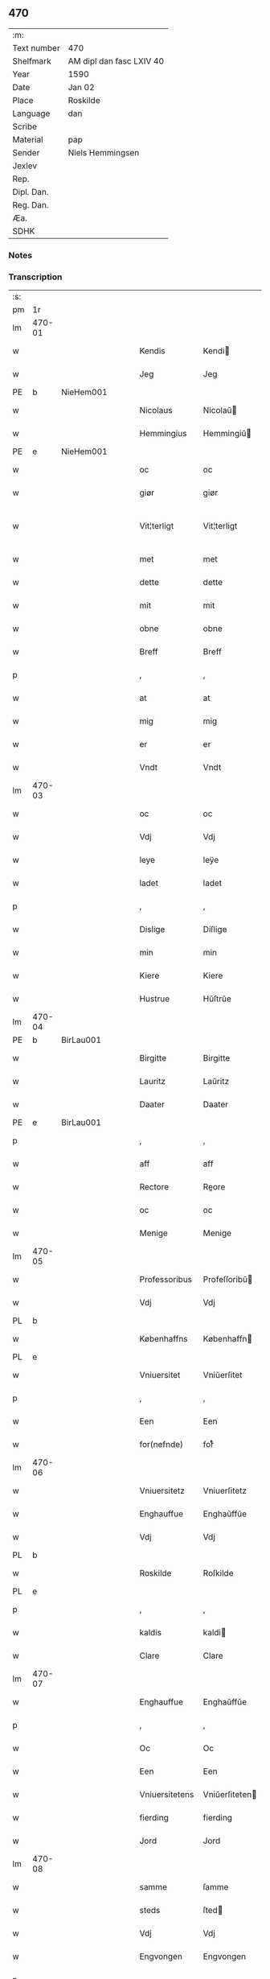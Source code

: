 ** 470
| :m:         |                          |
| Text number | 470                      |
| Shelfmark   | AM dipl dan fasc LXIV 40 |
| Year        | 1590                     |
| Date        | Jan 02                   |
| Place       | Roskilde                 |
| Language    | dan                      |
| Scribe      |                          |
| Material    | pap                      |
| Sender      | Niels Hemmingsen         |
| Jexlev      |                          |
| Rep.        |                          |
| Dipl. Dan.  |                          |
| Reg. Dan.   |                          |
| Æa.         |                          |
| SDHK        |                          |

*** Notes


*** Transcription
| :s: |        |   |   |   |   |                |                |   |   |   |   |     |   |   |   |               |
| pm  |     1r |   |   |   |   |                |                |   |   |   |   |     |   |   |   |               |
| lm  | 470-01 |   |   |   |   |                |                |   |   |   |   |     |   |   |   |               |
| w   |        |   |   |   |   | Kendis         | Kendi         |   |   |   |   | dan |   |   |   |        470-01 |
| w   |        |   |   |   |   | Jeg            | Jeg            |   |   |   |   | dan |   |   |   |        470-01 |
| PE  |      b | NieHem001  |   |   |   |                |                |   |   |   |   |     |   |   |   |               |
| w   |        |   |   |   |   | Nicolaus       | Nicolaŭ       |   |   |   |   | lat |   |   |   |        470-01 |
| w   |        |   |   |   |   | Hemmingius     | Hemmingiŭ     |   |   |   |   | lat |   |   |   |        470-01 |
| PE  |      e | NieHem001  |   |   |   |                |                |   |   |   |   |     |   |   |   |               |
| w   |        |   |   |   |   | oc             | oc             |   |   |   |   | dan |   |   |   |        470-01 |
| w   |        |   |   |   |   | giør           | giør           |   |   |   |   | dan |   |   |   |        470-01 |
| w   |        |   |   |   |   | Vit¦terligt    | Vit¦terligt    |   |   |   |   | dan |   |   |   | 470-01—470-02 |
| w   |        |   |   |   |   | met            | met            |   |   |   |   | dan |   |   |   |        470-02 |
| w   |        |   |   |   |   | dette          | dette          |   |   |   |   | dan |   |   |   |        470-02 |
| w   |        |   |   |   |   | mit            | mit            |   |   |   |   | dan |   |   |   |        470-02 |
| w   |        |   |   |   |   | obne           | obne           |   |   |   |   | dan |   |   |   |        470-02 |
| w   |        |   |   |   |   | Breff          | Breff          |   |   |   |   | dan |   |   |   |        470-02 |
| p   |        |   |   |   |   | ,              | ,              |   |   |   |   | dan |   |   |   |        470-02 |
| w   |        |   |   |   |   | at             | at             |   |   |   |   | dan |   |   |   |        470-02 |
| w   |        |   |   |   |   | mig            | mig            |   |   |   |   | dan |   |   |   |        470-02 |
| w   |        |   |   |   |   | er             | er             |   |   |   |   | dan |   |   |   |        470-02 |
| w   |        |   |   |   |   | Vndt           | Vndt           |   |   |   |   | dan |   |   |   |        470-02 |
| lm  | 470-03 |   |   |   |   |                |                |   |   |   |   |     |   |   |   |               |
| w   |        |   |   |   |   | oc             | oc             |   |   |   |   | dan |   |   |   |        470-03 |
| w   |        |   |   |   |   | Vdj            | Vdj            |   |   |   |   | dan |   |   |   |        470-03 |
| w   |        |   |   |   |   | leye           | leÿe           |   |   |   |   | dan |   |   |   |        470-03 |
| w   |        |   |   |   |   | ladet          | ladet          |   |   |   |   | dan |   |   |   |        470-03 |
| p   |        |   |   |   |   | ,              | ,              |   |   |   |   | dan |   |   |   |        470-03 |
| w   |        |   |   |   |   | Dislige        | Diſlige        |   |   |   |   | dan |   |   |   |        470-03 |
| w   |        |   |   |   |   | min            | min            |   |   |   |   | dan |   |   |   |        470-03 |
| w   |        |   |   |   |   | Kiere          | Kiere          |   |   |   |   | dan |   |   |   |        470-03 |
| w   |        |   |   |   |   | Hustrue        | Hŭſtrŭe        |   |   |   |   | dan |   |   |   |        470-03 |
| lm  | 470-04 |   |   |   |   |                |                |   |   |   |   |     |   |   |   |               |
| PE  |      b | BirLau001  |   |   |   |                |                |   |   |   |   |     |   |   |   |               |
| w   |        |   |   |   |   | Birgitte       | Birgitte       |   |   |   |   | dan |   |   |   |        470-04 |
| w   |        |   |   |   |   | Lauritz        | Laŭritz        |   |   |   |   | dan |   |   |   |        470-04 |
| w   |        |   |   |   |   | Daater         | Daater         |   |   |   |   | dan |   |   |   |        470-04 |
| PE  |      e | BirLau001  |   |   |   |                |                |   |   |   |   |     |   |   |   |               |
| p   |        |   |   |   |   | ,              | ,              |   |   |   |   | dan |   |   |   |        470-04 |
| w   |        |   |   |   |   | aff            | aff            |   |   |   |   | dan |   |   |   |        470-04 |
| w   |        |   |   |   |   | Rectore        | Reore         |   |   |   |   | lat |   |   |   |        470-04 |
| w   |        |   |   |   |   | oc             | oc             |   |   |   |   | dan |   |   |   |        470-04 |
| w   |        |   |   |   |   | Menige         | Menige         |   |   |   |   | dan |   |   |   |        470-04 |
| lm  | 470-05 |   |   |   |   |                |                |   |   |   |   |     |   |   |   |               |
| w   |        |   |   |   |   | Professoribus  | Profeſſoribŭ  |   |   |   |   | lat |   |   |   |        470-05 |
| w   |        |   |   |   |   | Vdj            | Vdj            |   |   |   |   | dan |   |   |   |        470-05 |
| PL  |      b |   |   |   |   |                |                |   |   |   |   |     |   |   |   |               |
| w   |        |   |   |   |   | Københaffns    | Københaffn    |   |   |   |   | dan |   |   |   |        470-05 |
| PL  |      e |   |   |   |   |                |                |   |   |   |   |     |   |   |   |               |
| w   |        |   |   |   |   | Vniuersitet    | Vniŭerſitet    |   |   |   |   | dan |   |   |   |        470-05 |
| p   |        |   |   |   |   | ,              | ,              |   |   |   |   | dan |   |   |   |        470-05 |
| w   |        |   |   |   |   | Een            | Een            |   |   |   |   | dan |   |   |   |        470-05 |
| w   |        |   |   |   |   | for(nefnde)    | forᷠͤ            |   |   |   |   | dan |   |   |   |        470-05 |
| lm  | 470-06 |   |   |   |   |                |                |   |   |   |   |     |   |   |   |               |
| w   |        |   |   |   |   | Vniuersitetz   | Vniuerſitetz   |   |   |   |   | dan |   |   |   |        470-06 |
| w   |        |   |   |   |   | Enghauffue     | Enghaŭffŭe     |   |   |   |   | dan |   |   |   |        470-06 |
| w   |        |   |   |   |   | Vdj            | Vdj            |   |   |   |   | dan |   |   |   |        470-06 |
| PL  |      b |   |   |   |   |                |                |   |   |   |   |     |   |   |   |               |
| w   |        |   |   |   |   | Roskilde       | Roſkilde       |   |   |   |   | dan |   |   |   |        470-06 |
| PL  |      e |   |   |   |   |                |                |   |   |   |   |     |   |   |   |               |
| p   |        |   |   |   |   | ,              | ,              |   |   |   |   | dan |   |   |   |        470-06 |
| w   |        |   |   |   |   | kaldis         | kaldi         |   |   |   |   | dan |   |   |   |        470-06 |
| w   |        |   |   |   |   | Clare          | Clare          |   |   |   |   | dan |   |   |   |        470-06 |
| lm  | 470-07 |   |   |   |   |                |                |   |   |   |   |     |   |   |   |               |
| w   |        |   |   |   |   | Enghauffue     | Enghaŭffŭe     |   |   |   |   | dan |   |   |   |        470-07 |
| p   |        |   |   |   |   | ,              | ,              |   |   |   |   | dan |   |   |   |        470-07 |
| w   |        |   |   |   |   | Oc             | Oc             |   |   |   |   | dan |   |   |   |        470-07 |
| w   |        |   |   |   |   | Een            | Een            |   |   |   |   | dan |   |   |   |        470-07 |
| w   |        |   |   |   |   | Vniuersitetens | Vniŭerſiteten |   |   |   |   | dan |   |   |   |        470-07 |
| w   |        |   |   |   |   | fierding       | fierding       |   |   |   |   | dan |   |   |   |        470-07 |
| w   |        |   |   |   |   | Jord           | Jord           |   |   |   |   | dan |   |   |   |        470-07 |
| lm  | 470-08 |   |   |   |   |                |                |   |   |   |   |     |   |   |   |               |
| w   |        |   |   |   |   | samme          | ſamme          |   |   |   |   | dan |   |   |   |        470-08 |
| w   |        |   |   |   |   | steds          | ſted          |   |   |   |   | dan |   |   |   |        470-08 |
| w   |        |   |   |   |   | Vdj            | Vdj            |   |   |   |   | dan |   |   |   |        470-08 |
| w   |        |   |   |   |   | Engvongen      | Engvongen      |   |   |   |   | dan |   |   |   |        470-08 |
| p   |        |   |   |   |   | ,              | ,              |   |   |   |   | dan |   |   |   |        470-08 |
| w   |        |   |   |   |   | Som            | om            |   |   |   |   | dan |   |   |   |        470-08 |
| w   |        |   |   |   |   | D(octor)       | D.             |   |   |   |   | dan |   |   |   |        470-08 |
| w   |        |   |   |   |   | Anders         | Ander         |   |   |   |   | dan |   |   |   |        470-08 |
| w   |        |   |   |   |   | Lau¦rissen     | Laŭ¦riſſen     |   |   |   |   | dan |   |   |   | 470-08—470-09 |
| w   |        |   |   |   |   | nu             | nŭ             |   |   |   |   | dan |   |   |   |        470-09 |
| w   |        |   |   |   |   | sidst          | ſidſt          |   |   |   |   | dan |   |   |   |        470-09 |
| w   |        |   |   |   |   | Vdi            | Vdi            |   |   |   |   | dan |   |   |   |        470-09 |
| w   |        |   |   |   |   | leye           | leÿe           |   |   |   |   | dan |   |   |   |        470-09 |
| w   |        |   |   |   |   | haffde         | haffde         |   |   |   |   | dan |   |   |   |        470-09 |
| p   |        |   |   |   |   | ,              | ,              |   |   |   |   | dan |   |   |   |        470-09 |
| w   |        |   |   |   |   | Dennem         | Dennem         |   |   |   |   | dan |   |   |   |        470-09 |
| w   |        |   |   |   |   | at             | at             |   |   |   |   | dan |   |   |   |        470-09 |
| w   |        |   |   |   |   | ny¦de          | nÿ¦de          |   |   |   |   | dan |   |   |   | 470-09—470-10 |
| w   |        |   |   |   |   | oc             | oc             |   |   |   |   | dan |   |   |   |        470-10 |
| w   |        |   |   |   |   | bruge          | brŭge          |   |   |   |   | dan |   |   |   |        470-10 |
| w   |        |   |   |   |   | Vdj            | Vdj            |   |   |   |   | dan |   |   |   |        470-10 |
| w   |        |   |   |   |   | all            | all            |   |   |   |   | dan |   |   |   |        470-10 |
| w   |        |   |   |   |   | min            | min            |   |   |   |   | dan |   |   |   |        470-10 |
| w   |        |   |   |   |   | liffs          | liff          |   |   |   |   | dan |   |   |   |        470-10 |
| w   |        |   |   |   |   | tid            | tid            |   |   |   |   | dan |   |   |   |        470-10 |
| w   |        |   |   |   |   | oc             | oc             |   |   |   |   | dan |   |   |   |        470-10 |
| w   |        |   |   |   |   | for(nefnde)    | forᷠͤ            |   |   |   |   | dan |   |   |   |        470-10 |
| w   |        |   |   |   |   | min            | min            |   |   |   |   | dan |   |   |   |        470-10 |
| lm  | 470-11 |   |   |   |   |                |                |   |   |   |   |     |   |   |   |               |
| w   |        |   |   |   |   | Hustrues       | Hŭſtrŭe       |   |   |   |   | dan |   |   |   |        470-11 |
| p   |        |   |   |   |   | ,              | ,              |   |   |   |   | dan |   |   |   |        470-11 |
| w   |        |   |   |   |   | saa            | ſaa            |   |   |   |   | dan |   |   |   |        470-11 |
| w   |        |   |   |   |   | lenge          | lenge          |   |   |   |   | dan |   |   |   |        470-11 |
| w   |        |   |   |   |   | hun            | hŭn            |   |   |   |   | dan |   |   |   |        470-11 |
| w   |        |   |   |   |   | sidder         | ſidder         |   |   |   |   | dan |   |   |   |        470-11 |
| w   |        |   |   |   |   | Encke          | Encke          |   |   |   |   | dan |   |   |   |        470-11 |
| p   |        |   |   |   |   | ,              | ,              |   |   |   |   | dan |   |   |   |        470-11 |
| w   |        |   |   |   |   | Met            | Met            |   |   |   |   | dan |   |   |   |        470-11 |
| lm  | 470-12 |   |   |   |   |                |                |   |   |   |   |     |   |   |   |               |
| w   |        |   |   |   |   | saadan         | ſaadan         |   |   |   |   | dan |   |   |   |        470-12 |
| w   |        |   |   |   |   | Vilkaar        | Vilkaar        |   |   |   |   | dan |   |   |   |        470-12 |
| p   |        |   |   |   |   | ,              | ,              |   |   |   |   | dan |   |   |   |        470-12 |
| w   |        |   |   |   |   | at             | at             |   |   |   |   | dan |   |   |   |        470-12 |
| w   |        |   |   |   |   | Vi             | Vi             |   |   |   |   | dan |   |   |   |        470-12 |
| w   |        |   |   |   |   | aff            | aff            |   |   |   |   | dan |   |   |   |        470-12 |
| w   |        |   |   |   |   | for(nefnde)    | forᷠͤ            |   |   |   |   | dan |   |   |   |        470-12 |
| w   |        |   |   |   |   | Clare          | Clare          |   |   |   |   | dan |   |   |   |        470-12 |
| w   |        |   |   |   |   | Enghauffue     | Enghaŭffŭe     |   |   |   |   | dan |   |   |   |        470-12 |
| lm  | 470-13 |   |   |   |   |                |                |   |   |   |   |     |   |   |   |               |
| w   |        |   |   |   |   | tuende         | tŭende         |   |   |   |   | dan |   |   |   |        470-13 |
| w   |        |   |   |   |   | pund           | pŭnd           |   |   |   |   | dan |   |   |   |        470-13 |
| w   |        |   |   |   |   | Byg            | Bÿg            |   |   |   |   | dan |   |   |   |        470-13 |
| p   |        |   |   |   |   | ,              | ,              |   |   |   |   | dan |   |   |   |        470-13 |
| w   |        |   |   |   |   | oc             | oc             |   |   |   |   | dan |   |   |   |        470-13 |
| w   |        |   |   |   |   | aff            | aff            |   |   |   |   | dan |   |   |   |        470-13 |
| w   |        |   |   |   |   | den            | den            |   |   |   |   | dan |   |   |   |        470-13 |
| w   |        |   |   |   |   | fierding       | fierding       |   |   |   |   | dan |   |   |   |        470-13 |
| w   |        |   |   |   |   | Jord           | Jord           |   |   |   |   | dan |   |   |   |        470-13 |
| w   |        |   |   |   |   | i              | i              |   |   |   |   | dan |   |   |   |        470-13 |
| w   |        |   |   |   |   | Eng¦vongen     | Eng¦vongen     |   |   |   |   | dan |   |   |   | 470-13—470-14 |
| p   |        |   |   |   |   | ,              | ,              |   |   |   |   | dan |   |   |   |        470-14 |
| w   |        |   |   |   |   | it             | it             |   |   |   |   | dan |   |   |   |        470-14 |
| w   |        |   |   |   |   | pund           | pŭnd           |   |   |   |   | dan |   |   |   |        470-14 |
| w   |        |   |   |   |   | Byg            | Bÿg            |   |   |   |   | dan |   |   |   |        470-14 |
| p   |        |   |   |   |   | ,              | ,              |   |   |   |   | dan |   |   |   |        470-14 |
| w   |        |   |   |   |   | got            | got            |   |   |   |   | dan |   |   |   |        470-14 |
| w   |        |   |   |   |   | landgilde      | landgilde      |   |   |   |   | dan |   |   |   |        470-14 |
| w   |        |   |   |   |   | korn           | korn           |   |   |   |   | dan |   |   |   |        470-14 |
| p   |        |   |   |   |   | ,              | ,              |   |   |   |   | dan |   |   |   |        470-14 |
| w   |        |   |   |   |   | Aarligen       | Aarligen       |   |   |   |   | dan |   |   |   |        470-14 |
| lm  | 470-15 |   |   |   |   |                |                |   |   |   |   |     |   |   |   |               |
| w   |        |   |   |   |   | inden          | inden          |   |   |   |   | dan |   |   |   |        470-15 |
| w   |        |   |   |   |   | Jul            | Jŭl            |   |   |   |   | dan |   |   |   |        470-15 |
| p   |        |   |   |   |   | ,              | ,              |   |   |   |   | dan |   |   |   |        470-15 |
| w   |        |   |   |   |   | til            | til            |   |   |   |   | dan |   |   |   |        470-15 |
| w   |        |   |   |   |   | gode           | gode           |   |   |   |   | dan |   |   |   |        470-15 |
| w   |        |   |   |   |   | rede           | rede           |   |   |   |   | dan |   |   |   |        470-15 |
| w   |        |   |   |   |   | yde            | ÿde            |   |   |   |   | dan |   |   |   |        470-15 |
| w   |        |   |   |   |   | skulle         | ſkŭlle         |   |   |   |   | dan |   |   |   |        470-15 |
| w   |        |   |   |   |   | til            | til            |   |   |   |   | dan |   |   |   |        470-15 |
| w   |        |   |   |   |   | for(nefnde)    | forᷠͤ            |   |   |   |   | dan |   |   |   |        470-15 |
| w   |        |   |   |   |   | Vniuersitetz   | Vniŭerſitetz   |   |   |   |   | dan |   |   |   |        470-15 |
| lm  | 470-16 |   |   |   |   |                |                |   |   |   |   |     |   |   |   |               |
| w   |        |   |   |   |   | Professores    | Profeſſore    |   |   |   |   | lat |   |   |   |        470-16 |
| w   |        |   |   |   |   | Vden           | Vden           |   |   |   |   | dan |   |   |   |        470-16 |
| w   |        |   |   |   |   | forsommelse    | forſommelſe    |   |   |   |   | dan |   |   |   |        470-16 |
| p   |        |   |   |   |   | ,              | ,              |   |   |   |   | dan |   |   |   |        470-16 |
| w   |        |   |   |   |   | Oc             | Oc             |   |   |   |   | dan |   |   |   |        470-16 |
| w   |        |   |   |   |   | saa            | ſaa            |   |   |   |   | dan |   |   |   |        470-16 |
| w   |        |   |   |   |   | selff          | ſelff          |   |   |   |   | dan |   |   |   |        470-16 |
| w   |        |   |   |   |   | for(nefnde)    | forᷠͤ            |   |   |   |   | dan |   |   |   |        470-16 |
| w   |        |   |   |   |   | Eng¦hauffue    | Eng¦haŭffŭe    |   |   |   |   | dan |   |   |   | 470-16—470-17 |
| w   |        |   |   |   |   | oc             | oc             |   |   |   |   | dan |   |   |   |        470-17 |
| w   |        |   |   |   |   | fierding       | fierding       |   |   |   |   | dan |   |   |   |        470-17 |
| w   |        |   |   |   |   | Jord           | Jord           |   |   |   |   | dan |   |   |   |        470-17 |
| w   |        |   |   |   |   | met            | met            |   |   |   |   | dan |   |   |   |        470-17 |
| w   |        |   |   |   |   | Grøfft         | Grøfft         |   |   |   |   | dan |   |   |   |        470-17 |
| w   |        |   |   |   |   | oc             | oc             |   |   |   |   | dan |   |   |   |        470-17 |
| w   |        |   |   |   |   | Gerdzel        | Gerdzel        |   |   |   |   | dan |   |   |   |        470-17 |
| lm  | 470-18 |   |   |   |   |                |                |   |   |   |   |     |   |   |   |               |
| w   |        |   |   |   |   | Vel            | Vel            |   |   |   |   | dan |   |   |   |        470-18 |
| w   |        |   |   |   |   | Ved            | Ved            |   |   |   |   | dan |   |   |   |        470-18 |
| w   |        |   |   |   |   | mact           | ma            |   |   |   |   | dan |   |   |   |        470-18 |
| w   |        |   |   |   |   | holde          | holde          |   |   |   |   | dan |   |   |   |        470-18 |
| w   |        |   |   |   |   | Vden           | Vden           |   |   |   |   | dan |   |   |   |        470-18 |
| w   |        |   |   |   |   | for(nefnde)    | forᷠͤ            |   |   |   |   | dan |   |   |   |        470-18 |
| w   |        |   |   |   |   | Vniuersitetz   | Vniŭerſitetz   |   |   |   |   | dan |   |   |   |        470-18 |
| w   |        |   |   |   |   | besuering      | beſŭering      |   |   |   |   | dan |   |   |   |        470-18 |
| lm  | 470-19 |   |   |   |   |                |                |   |   |   |   |     |   |   |   |               |
| w   |        |   |   |   |   | i              | i              |   |   |   |   | dan |   |   |   |        470-19 |
| w   |        |   |   |   |   | alle           | alle           |   |   |   |   | dan |   |   |   |        470-19 |
| w   |        |   |   |   |   | maade          | maade          |   |   |   |   | dan |   |   |   |        470-19 |
| p   |        |   |   |   |   | .              | .              |   |   |   |   | dan |   |   |   |        470-19 |
| w   |        |   |   |   |   | Sammeledis     | Sammeledi     |   |   |   |   | dan |   |   |   |        470-19 |
| w   |        |   |   |   |   | er             | er             |   |   |   |   | dan |   |   |   |        470-19 |
| w   |        |   |   |   |   | mig            | mig            |   |   |   |   | dan |   |   |   |        470-19 |
| w   |        |   |   |   |   | og             | og             |   |   |   |   | dan |   |   |   |        470-19 |
| w   |        |   |   |   |   | for(nefnde)    | forᷠͤ            |   |   |   |   | dan |   |   |   |        470-19 |
| w   |        |   |   |   |   | min            | min            |   |   |   |   | dan |   |   |   |        470-19 |
| lm  | 470-20 |   |   |   |   |                |                |   |   |   |   |     |   |   |   |               |
| w   |        |   |   |   |   | Hustrue        | Hŭſtrŭe        |   |   |   |   | dan |   |   |   |        470-20 |
| w   |        |   |   |   |   | Vdj            | Vdj            |   |   |   |   | dan |   |   |   |        470-20 |
| w   |        |   |   |   |   | Synderlighed   | ÿnderlighed   |   |   |   |   | dan |   |   |   |        470-20 |
| w   |        |   |   |   |   | Vndt           | Vndt           |   |   |   |   | dan |   |   |   |        470-20 |
| w   |        |   |   |   |   | oc             | oc             |   |   |   |   | dan |   |   |   |        470-20 |
| w   |        |   |   |   |   | tilladt        | tilladt        |   |   |   |   | dan |   |   |   |        470-20 |
| w   |        |   |   |   |   | aff            | aff            |   |   |   |   | dan |   |   |   |        470-20 |
| w   |        |   |   |   |   | for(nefnde)    | forᷠͤ            |   |   |   |   | dan |   |   |   |        470-20 |
| lm  | 470-21 |   |   |   |   |                |                |   |   |   |   |     |   |   |   |               |
| w   |        |   |   |   |   | Vniuersitet    | Vniŭerſitet    |   |   |   |   | dan |   |   |   |        470-21 |
| p   |        |   |   |   |   | ,              | ,              |   |   |   |   | dan |   |   |   |        470-21 |
| w   |        |   |   |   |   | at             | at             |   |   |   |   | dan |   |   |   |        470-21 |
| w   |        |   |   |   |   | Wi             | Wi             |   |   |   |   | dan |   |   |   |        470-21 |
| w   |        |   |   |   |   | mue            | mŭe            |   |   |   |   | dan |   |   |   |        470-21 |
| w   |        |   |   |   |   | nyde           | nÿde           |   |   |   |   | dan |   |   |   |        470-21 |
| w   |        |   |   |   |   | oc             | oc             |   |   |   |   | dan |   |   |   |        470-21 |
| w   |        |   |   |   |   | bruge          | brŭge          |   |   |   |   | dan |   |   |   |        470-21 |
| w   |        |   |   |   |   | den            | den            |   |   |   |   | dan |   |   |   |        470-21 |
| w   |        |   |   |   |   | Abel¦hauffue   | Abel¦haŭffŭe   |   |   |   |   | dan |   |   |   | 470-21—470-22 |
| p   |        |   |   |   |   | ,              | ,              |   |   |   |   | dan |   |   |   |        470-22 |
| w   |        |   |   |   |   | som            | ſom            |   |   |   |   | dan |   |   |   |        470-22 |
| w   |        |   |   |   |   | tilforne       | tilforne       |   |   |   |   | dan |   |   |   |        470-22 |
| w   |        |   |   |   |   | Vaar           | Vaar           |   |   |   |   | dan |   |   |   |        470-22 |
| w   |        |   |   |   |   | med            | med            |   |   |   |   | dan |   |   |   |        470-22 |
| w   |        |   |   |   |   | mur            | mŭr            |   |   |   |   | dan |   |   |   |        470-22 |
| w   |        |   |   |   |   | indheynet      | indheÿnet      |   |   |   |   | dan |   |   |   |        470-22 |
| pm  | 470-23 |   |   |   |   |                |                |   |   |   |   |     |   |   |   |               |
| w   |        |   |   |   |   | til            | til            |   |   |   |   | dan |   |   |   |        470-23 |
| w   |        |   |   |   |   | Clare          | Clare          |   |   |   |   | dan |   |   |   |        470-23 |
| w   |        |   |   |   |   | Kloster        | Kloſter        |   |   |   |   | dan |   |   |   |        470-23 |
| p   |        |   |   |   |   | ,              | ,              |   |   |   |   | dan |   |   |   |        470-23 |
| w   |        |   |   |   |   | Som            | om            |   |   |   |   | dan |   |   |   |        470-23 |
| w   |        |   |   |   |   | oc             | oc             |   |   |   |   | dan |   |   |   |        470-23 |
| w   |        |   |   |   |   | D(octor)       | D.             |   |   |   |   | dan |   |   |   |        470-23 |
| PE  |      b | AndLau002  |   |   |   |                |                |   |   |   |   |     |   |   |   |               |
| w   |        |   |   |   |   | Anders         | Ander         |   |   |   |   | dan |   |   |   |        470-23 |
| w   |        |   |   |   |   | Laurissen      | Laŭriſſen      |   |   |   |   | dan |   |   |   |        470-23 |
| PE  |      e | AndLau002  |   |   |   |                |                |   |   |   |   |     |   |   |   |               |
| lm  | 470-24 |   |   |   |   |                |                |   |   |   |   |     |   |   |   |               |
| w   |        |   |   |   |   | haffde         | haffde         |   |   |   |   | dan |   |   |   |        470-24 |
| w   |        |   |   |   |   | aff            | aff            |   |   |   |   | dan |   |   |   |        470-24 |
| w   |        |   |   |   |   | Vniuersitetit  | Vniŭerſitetit  |   |   |   |   | dan |   |   |   |        470-24 |
| w   |        |   |   |   |   | oc             | oc             |   |   |   |   | dan |   |   |   |        470-24 |
| w   |        |   |   |   |   | ingen          | ingen          |   |   |   |   | dan |   |   |   |        470-24 |
| w   |        |   |   |   |   | Pension        | Penſion        |   |   |   |   | dan |   |   |   |        470-24 |
| w   |        |   |   |   |   | eller          | eller          |   |   |   |   | dan |   |   |   |        470-24 |
| lm  | 470-25 |   |   |   |   |                |                |   |   |   |   |     |   |   |   |               |
| w   |        |   |   |   |   | Aarlig         | Aarlig         |   |   |   |   | dan |   |   |   |        470-25 |
| w   |        |   |   |   |   | affgifft       | affgifft       |   |   |   |   | dan |   |   |   |        470-25 |
| w   |        |   |   |   |   | der            | der            |   |   |   |   | dan |   |   |   |        470-25 |
| w   |        |   |   |   |   | aff            | aff            |   |   |   |   | dan |   |   |   |        470-25 |
| w   |        |   |   |   |   | at             | at             |   |   |   |   | dan |   |   |   |        470-25 |
| w   |        |   |   |   |   | giffue         | giffŭe         |   |   |   |   | dan |   |   |   |        470-25 |
| w   |        |   |   |   |   | til            | til            |   |   |   |   | dan |   |   |   |        470-25 |
| w   |        |   |   |   |   | Vniuersitetit  | Vniŭerſitetit  |   |   |   |   | dan |   |   |   |        470-25 |
| lm  | 470-26 |   |   |   |   |                |                |   |   |   |   |     |   |   |   |               |
| w   |        |   |   |   |   | all            | all            |   |   |   |   | dan |   |   |   |        470-26 |
| w   |        |   |   |   |   | den            | den            |   |   |   |   | dan |   |   |   |        470-26 |
| w   |        |   |   |   |   | tid            | tid            |   |   |   |   | dan |   |   |   |        470-26 |
| w   |        |   |   |   |   | oc             | oc             |   |   |   |   | dan |   |   |   |        470-26 |
| w   |        |   |   |   |   | saa            | ſaa            |   |   |   |   | dan |   |   |   |        470-26 |
| w   |        |   |   |   |   | lenge          | lenge          |   |   |   |   | dan |   |   |   |        470-26 |
| w   |        |   |   |   |   | Wi             | Wi             |   |   |   |   | dan |   |   |   |        470-26 |
| w   |        |   |   |   |   | for(nefnde)    | forᷠͤ            |   |   |   |   | dan |   |   |   |        470-26 |
| w   |        |   |   |   |   | Abelhauffue    | Abelhaŭffŭe    |   |   |   |   | dan |   |   |   |        470-26 |
| lm  | 470-27 |   |   |   |   |                |                |   |   |   |   |     |   |   |   |               |
| w   |        |   |   |   |   | nydendis       | nÿdendi       |   |   |   |   | dan |   |   |   |        470-27 |
| w   |        |   |   |   |   | oc             | oc             |   |   |   |   | dan |   |   |   |        470-27 |
| w   |        |   |   |   |   | brugendis      | brŭgendi      |   |   |   |   | dan |   |   |   |        470-27 |
| w   |        |   |   |   |   | Vorder         | Vorder         |   |   |   |   | dan |   |   |   |        470-27 |
| p   |        |   |   |   |   | ,              | ,              |   |   |   |   | dan |   |   |   |        470-27 |
| w   |        |   |   |   |   | oc             | oc             |   |   |   |   | dan |   |   |   |        470-27 |
| w   |        |   |   |   |   | skulle         | ſkŭlle         |   |   |   |   | dan |   |   |   |        470-27 |
| w   |        |   |   |   |   | Wi             | Wi             |   |   |   |   | dan |   |   |   |        470-27 |
| w   |        |   |   |   |   | hannem         | hannem         |   |   |   |   | dan |   |   |   |        470-27 |
| lm  | 470-28 |   |   |   |   |                |                |   |   |   |   |     |   |   |   |               |
| w   |        |   |   |   |   | icke           | icke           |   |   |   |   | dan |   |   |   |        470-28 |
| w   |        |   |   |   |   | forarge        | forarge        |   |   |   |   | dan |   |   |   |        470-28 |
| w   |        |   |   |   |   | men            | men            |   |   |   |   | dan |   |   |   |        470-28 |
| w   |        |   |   |   |   | heller         | heller         |   |   |   |   | dan |   |   |   |        470-28 |
| w   |        |   |   |   |   | forbedre       | forbedre       |   |   |   |   | dan |   |   |   |        470-28 |
| w   |        |   |   |   |   | oc             | oc             |   |   |   |   | dan |   |   |   |        470-28 |
| w   |        |   |   |   |   | i              | i              |   |   |   |   | dan |   |   |   |        470-28 |
| w   |        |   |   |   |   | gode           | gode           |   |   |   |   | dan |   |   |   |        470-28 |
| w   |        |   |   |   |   | maade          | maade          |   |   |   |   | dan |   |   |   |        470-28 |
| lm  | 470-29 |   |   |   |   |                |                |   |   |   |   |     |   |   |   |               |
| w   |        |   |   |   |   | Ved            | Ved            |   |   |   |   | dan |   |   |   |        470-29 |
| w   |        |   |   |   |   | mact           | ma            |   |   |   |   | dan |   |   |   |        470-29 |
| w   |        |   |   |   |   | holde          | holde          |   |   |   |   | dan |   |   |   |        470-29 |
| p   |        |   |   |   |   | .              | .              |   |   |   |   | dan |   |   |   |        470-29 |
| w   |        |   |   |   |   | Til            | Til            |   |   |   |   | dan |   |   |   |        470-29 |
| w   |        |   |   |   |   | ydermere       | ÿdermere       |   |   |   |   | dan |   |   |   |        470-29 |
| w   |        |   |   |   |   | Vidnisbyrd     | Vidnibÿrd     |   |   |   |   | dan |   |   |   |        470-29 |
| w   |        |   |   |   |   | oc             | oc             |   |   |   |   | dan |   |   |   |        470-29 |
| w   |        |   |   |   |   | for¦uaring     | for¦ŭaring     |   |   |   |   | dan |   |   |   | 470-29—470-30 |
| w   |        |   |   |   |   | Vedertryckt    | Vedertrÿckt    |   |   |   |   | dan |   |   |   |        470-30 |
| w   |        |   |   |   |   | mit            | mit            |   |   |   |   | dan |   |   |   |        470-30 |
| w   |        |   |   |   |   | egit           | egit           |   |   |   |   | dan |   |   |   |        470-30 |
| w   |        |   |   |   |   | indsegel       | indſegel       |   |   |   |   | dan |   |   |   |        470-30 |
| p   |        |   |   |   |   | ,              | ,              |   |   |   |   | dan |   |   |   |        470-30 |
| w   |        |   |   |   |   | og             | og             |   |   |   |   | dan |   |   |   |        470-30 |
| w   |        |   |   |   |   | Vnderschre¦uit | Vnderſchre¦ŭit |   |   |   |   | dan |   |   |   | 470-30—470-31 |
| w   |        |   |   |   |   | med            | med            |   |   |   |   | dan |   |   |   |        470-31 |
| w   |        |   |   |   |   | egen           | egen           |   |   |   |   | dan |   |   |   |        470-31 |
| w   |        |   |   |   |   | haandt         | haandt         |   |   |   |   | dan |   |   |   |        470-31 |
| p   |        |   |   |   |   | ,              | ,              |   |   |   |   | dan |   |   |   |        470-31 |
| w   |        |   |   |   |   | Datum          | Datŭm          |   |   |   |   | lat |   |   |   |        470-31 |
| lm  | 470-32 |   |   |   |   |                |                |   |   |   |   |     |   |   |   |               |
| w   |        |   |   |   |   | Roskilde       | Roſkilde       |   |   |   |   | dan |   |   |   |        470-32 |
| w   |        |   |   |   |   | den            | den            |   |   |   |   | dan |   |   |   |        470-32 |
| n   |        |   |   |   |   | 2              | 2              |   |   |   |   | dan |   |   |   |        470-32 |
| w   |        |   |   |   |   | Januarii       | Janŭarii       |   |   |   |   | lat |   |   |   |        470-32 |
| w   |        |   |   |   |   | Anno           | Anno           |   |   |   |   | lat |   |   |   |        470-32 |
| n   |        |   |   |   |   | 1590           | 1590           |   |   |   |   | dan |   |   |   |        470-32 |
| p   |        |   |   |   |   | .              | .              |   |   |   |   | dan |   |   |   |        470-32 |
| :e: |        |   |   |   |   |                |                |   |   |   |   |     |   |   |   |               |

